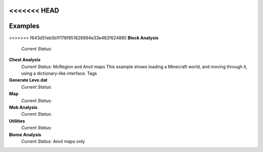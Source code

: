 <<<<<<< HEAD
=======
Examples
========

>>>>>>> f643d51eb5b1f178f951826894e33e482f624885
**Block Analysis**
	*Current Status:*

**Chest Analysis**
	*Current Status:* McRegion and Anvil maps
	This example shows loading a Minecraft world, and moving through it, using a dictionary-like interface.
	Tags

**Generate Leve.dat**
	*Current Status:*

**Map**
	*Current Status:*

**Mob Analysis**
	*Current Status:*

**Utilities**
	*Current Status:*

**Biome Analysis**
	*Current Status:* Anvil maps only